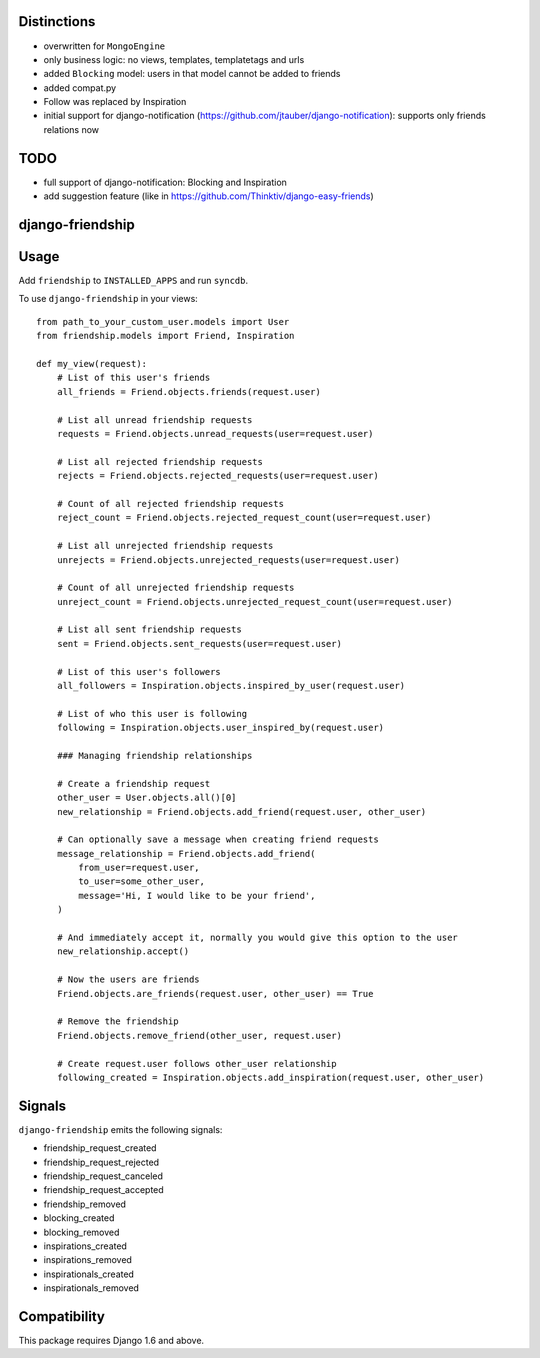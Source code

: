 Distinctions
============

* overwritten for ``MongoEngine``
* only business logic: no views, templates, templatetags and urls
* added ``Blocking`` model: users in that model cannot be added to friends
* added compat.py
* Follow was replaced by Inspiration
* initial support for django-notification (https://github.com/jtauber/django-notification): supports only friends relations now


TODO
====

- full support of django-notification: Blocking and Inspiration
- add suggestion feature (like in https://github.com/Thinktiv/django-easy-friends)



django-friendship
=================

.. image:: https://secure.travis-ci.org/revsys/django-friendship.png
    :alt: Build Status
    :target: http://travis-ci.org/revsys/django-friendship

Usage
=====

Add ``friendship`` to ``INSTALLED_APPS`` and run ``syncdb``.

To use ``django-friendship`` in your views::

    from path_to_your_custom_user.models import User
    from friendship.models import Friend, Inspiration

    def my_view(request):
        # List of this user's friends
        all_friends = Friend.objects.friends(request.user)

        # List all unread friendship requests
        requests = Friend.objects.unread_requests(user=request.user)

        # List all rejected friendship requests
        rejects = Friend.objects.rejected_requests(user=request.user)

        # Count of all rejected friendship requests
        reject_count = Friend.objects.rejected_request_count(user=request.user)

        # List all unrejected friendship requests
        unrejects = Friend.objects.unrejected_requests(user=request.user)

        # Count of all unrejected friendship requests
        unreject_count = Friend.objects.unrejected_request_count(user=request.user)

        # List all sent friendship requests
        sent = Friend.objects.sent_requests(user=request.user)

        # List of this user's followers
        all_followers = Inspiration.objects.inspired_by_user(request.user)

        # List of who this user is following
        following = Inspiration.objects.user_inspired_by(request.user)

        ### Managing friendship relationships

        # Create a friendship request
        other_user = User.objects.all()[0]
        new_relationship = Friend.objects.add_friend(request.user, other_user)

        # Can optionally save a message when creating friend requests
        message_relationship = Friend.objects.add_friend(
            from_user=request.user,
            to_user=some_other_user,
            message='Hi, I would like to be your friend',
        )

        # And immediately accept it, normally you would give this option to the user
        new_relationship.accept()

        # Now the users are friends
        Friend.objects.are_friends(request.user, other_user) == True

        # Remove the friendship
        Friend.objects.remove_friend(other_user, request.user)

        # Create request.user follows other_user relationship
        following_created = Inspiration.objects.add_inspiration(request.user, other_user)

Signals
=======

``django-friendship`` emits the following signals:

* friendship_request_created
* friendship_request_rejected
* friendship_request_canceled
* friendship_request_accepted
* friendship_removed
* blocking_created
* blocking_removed
* inspirations_created
* inspirations_removed
* inspirationals_created
* inspirationals_removed

Compatibility
=============

This package requires Django 1.6 and above.
